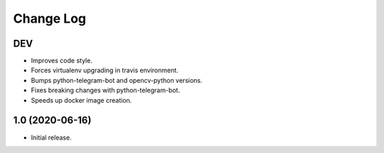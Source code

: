 Change Log
==========

DEV
---

* Improves code style.
* Forces virtualenv upgrading in travis environment.
* Bumps python-telegram-bot and opencv-python versions.
* Fixes breaking changes with python-telegram-bot.
* Speeds up docker image creation.

1.0 (2020-06-16)
----------------

* Initial release.